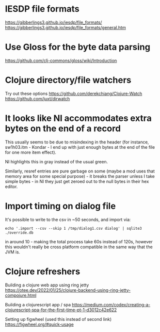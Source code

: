 * IESDP file formats
https://gibberlings3.github.io/iesdp/file_formats/
https://gibberlings3.github.io/iesdp/file_formats/general.htm

* Use Gloss for the byte data parsing
https://github.com/clj-commons/gloss/wiki/Introduction

* Clojure directory/file watchers
Try out these options
https://github.com/derekchiang/Clojure-Watch
https://github.com/juxt/dirwatch

* It looks like NI accommodates extra bytes on the end of a record
This usually seems to be due to misindexing in the header (for
instance, sw1h03.itm - Kondar - I end up with just enough bytes at the
end of the file for one more item effect).

NI highlights this in gray instead of the usual green.

Similarly, resref entries are pure garbage on some (maybe a mod uses
that memory area for some special purpose) - it breaks the parser
unless I take simple bytes - in NI they just get zeroed out to the
null bytes in their hex editor.

* Import timing on dialog file
It's possible to write to the csv in ~50 seconds, and import via:

#+begin_src
echo '.import --csv --skip 1 /tmp/dialog1.csv dialog' | sqlite3 ./override.db
#+end_src

in around 10 - making the total process take 60s instead of 120s,
however this wouldn't really be cross platform compatible in the same
way that the JVM is.

* Clojure refreshers
Building a clojure web app using ring jetty
https://otee.dev/2022/01/25/clojure-backend-using-ring-jetty-compojure.html

Building a clojurescript app / spa
https://medium.com/codex/creating-a-clojurescript-spa-for-the-first-time-pt-1-d3012c42e622

Setting up figwheel (used this instead of second link)
https://figwheel.org/#quick-usage
